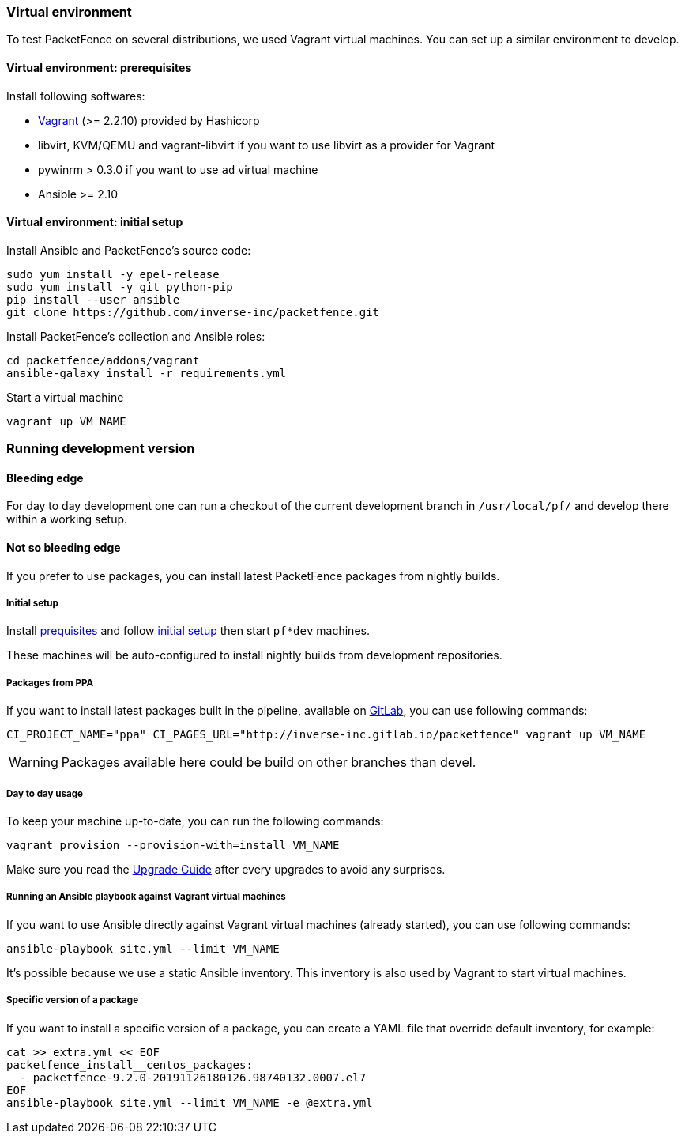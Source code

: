 // to display images directly on GitHub
ifdef::env-github[]
:encoding: UTF-8
:lang: en
:doctype: book
:toc: left
:imagesdir: ../images
endif::[]

////

    This file is part of the PacketFence project.

    See PacketFence_Developers_Guide.asciidoc
    for authors, copyright and license information.

////

//== Developer recipes

=== Virtual environment

To test PacketFence on several distributions, we used Vagrant virtual machines. You can set up
a similar environment to develop.

==== Virtual environment: prerequisites

Install following softwares:

* link:https://www.vagrantup.com/docs/installation/[Vagrant] (>= 2.2.10) provided by Hashicorp
* libvirt, KVM/QEMU and vagrant-libvirt if you want to use libvirt as a provider for Vagrant
* pywinrm > 0.3.0 if you want to use `ad` virtual machine
* Ansible >= 2.10

==== Virtual environment: initial setup

.Install Ansible and PacketFence's source code:
[source,bash]
----
sudo yum install -y epel-release
sudo yum install -y git python-pip
pip install --user ansible
git clone https://github.com/inverse-inc/packetfence.git
----

.Install PacketFence's collection and Ansible roles:
[source,bash]
----
cd packetfence/addons/vagrant
ansible-galaxy install -r requirements.yml
----

.Start a virtual machine
[source,bash]
----
vagrant up VM_NAME
----

=== Running development version

==== Bleeding edge

For day to day development one can run a checkout of the current development branch in
`/usr/local/pf/` and develop there within a working setup.


==== Not so bleeding edge

If you prefer to use packages, you can install latest PacketFence packages from nightly builds.

===== Initial setup

Install <<_virtual_environment_prerequisites,prequisites>> and follow
<<_virtual_environment_initial_setup,initial setup>> then start `pf*dev`
machines.

These machines will be auto-configured to install nightly builds from development
repositories.

===== Packages from PPA

If you want to install latest packages built in the pipeline, available on
link:https://inverse-inc.gitlab.io/packetfence/[GitLab], you can use
following commands:

[source,bash]
----
CI_PROJECT_NAME="ppa" CI_PAGES_URL="http://inverse-inc.gitlab.io/packetfence" vagrant up VM_NAME
----

WARNING: Packages available here could be build on other branches than devel.


===== Day to day usage

To keep your machine up-to-date, you can run the following commands:

[source,bash]
----
vagrant provision --provision-with=install VM_NAME
----

Make sure you read the <<PacketFence_Upgrade_Guide.asciidoc#,Upgrade Guide>> after every upgrades to avoid any surprises.

===== Running an Ansible playbook against Vagrant virtual machines

If you want to use Ansible directly against Vagrant virtual machines (already started), you can use following commands:

[source,bash]
----
ansible-playbook site.yml --limit VM_NAME
----

It's possible because we use a static Ansible inventory. This inventory is
also used by Vagrant to start virtual machines.

===== Specific version of a package

If you want to install a specific version of a package, you can create a YAML
file that override default inventory, for example:

[source,bash]
----
cat >> extra.yml << EOF
packetfence_install__centos_packages:
  - packetfence-9.2.0-20191126180126.98740132.0007.el7
EOF
ansible-playbook site.yml --limit VM_NAME -e @extra.yml
----
